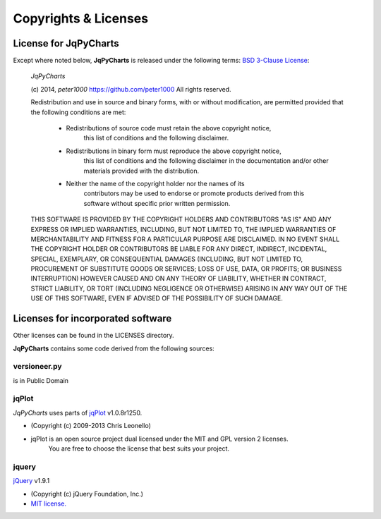=====================
Copyrights & Licenses
=====================

License for JqPyCharts
======================
Except where noted below, **JqPyCharts** is released under the following terms:
`BSD 3-Clause License <http://opensource.org/licenses/BSD-3-Clause>`_:

   *JqPyCharts*

   (c) 2014, `peter1000` https://github.com/peter1000
   All rights reserved.

   Redistribution and use in source and binary forms, with or without
   modification, are permitted provided that the following conditions are met:

      - Redistributions of source code must retain the above copyright notice,
          this list of conditions and the following disclaimer.

      - Redistributions in binary form must reproduce the above copyright notice,
         this list of conditions and the following disclaimer in the documentation
         and/or other materials provided with the distribution.

      - Neither the name of the copyright holder nor the names of its
         contributors may be used to endorse or promote products derived from
         this software without specific prior written permission.

   THIS SOFTWARE IS PROVIDED BY THE COPYRIGHT HOLDERS AND CONTRIBUTORS "AS IS"
   AND ANY EXPRESS OR IMPLIED WARRANTIES, INCLUDING, BUT NOT LIMITED TO,
   THE IMPLIED WARRANTIES OF MERCHANTABILITY AND FITNESS FOR A PARTICULAR
   PURPOSE ARE DISCLAIMED.
   IN NO EVENT SHALL THE COPYRIGHT HOLDER OR CONTRIBUTORS BE LIABLE FOR ANY
   DIRECT, INDIRECT, INCIDENTAL, SPECIAL, EXEMPLARY, OR CONSEQUENTIAL DAMAGES
   (INCLUDING, BUT NOT LIMITED TO, PROCUREMENT OF SUBSTITUTE GOODS OR SERVICES;
   LOSS OF USE, DATA, OR PROFITS; OR BUSINESS INTERRUPTION) HOWEVER CAUSED
   AND ON ANY THEORY OF LIABILITY, WHETHER IN CONTRACT, STRICT LIABILITY,
   OR TORT (INCLUDING NEGLIGENCE OR OTHERWISE) ARISING IN ANY WAY OUT OF
   THE USE OF THIS SOFTWARE, EVEN IF ADVISED OF THE POSSIBILITY OF SUCH DAMAGE.


Licenses for incorporated software
==================================
Other licenses can be found in the LICENSES directory.

**JqPyCharts** contains some code derived from the following sources:


versioneer.py
-------------
is in Public Domain


jqPlot
------
*JqPyCharts* uses parts of `jqPlot <https://bitbucket.org/cleonello/jqplot>`_ v1.0.8r1250.

- (Copyright (c) 2009-2013 Chris Leonello)
- jqPlot is an open source project dual licensed under the MIT and GPL version 2 licenses. 
   You are free to choose the license that best suits your project.


jquery
------
`jQuery <https://jquery.org/license/>`_ v1.9.1

- (Copyright (c) jQuery Foundation, Inc.)
- `MIT license. <http://opensource.org/licenses/MIT>`_
